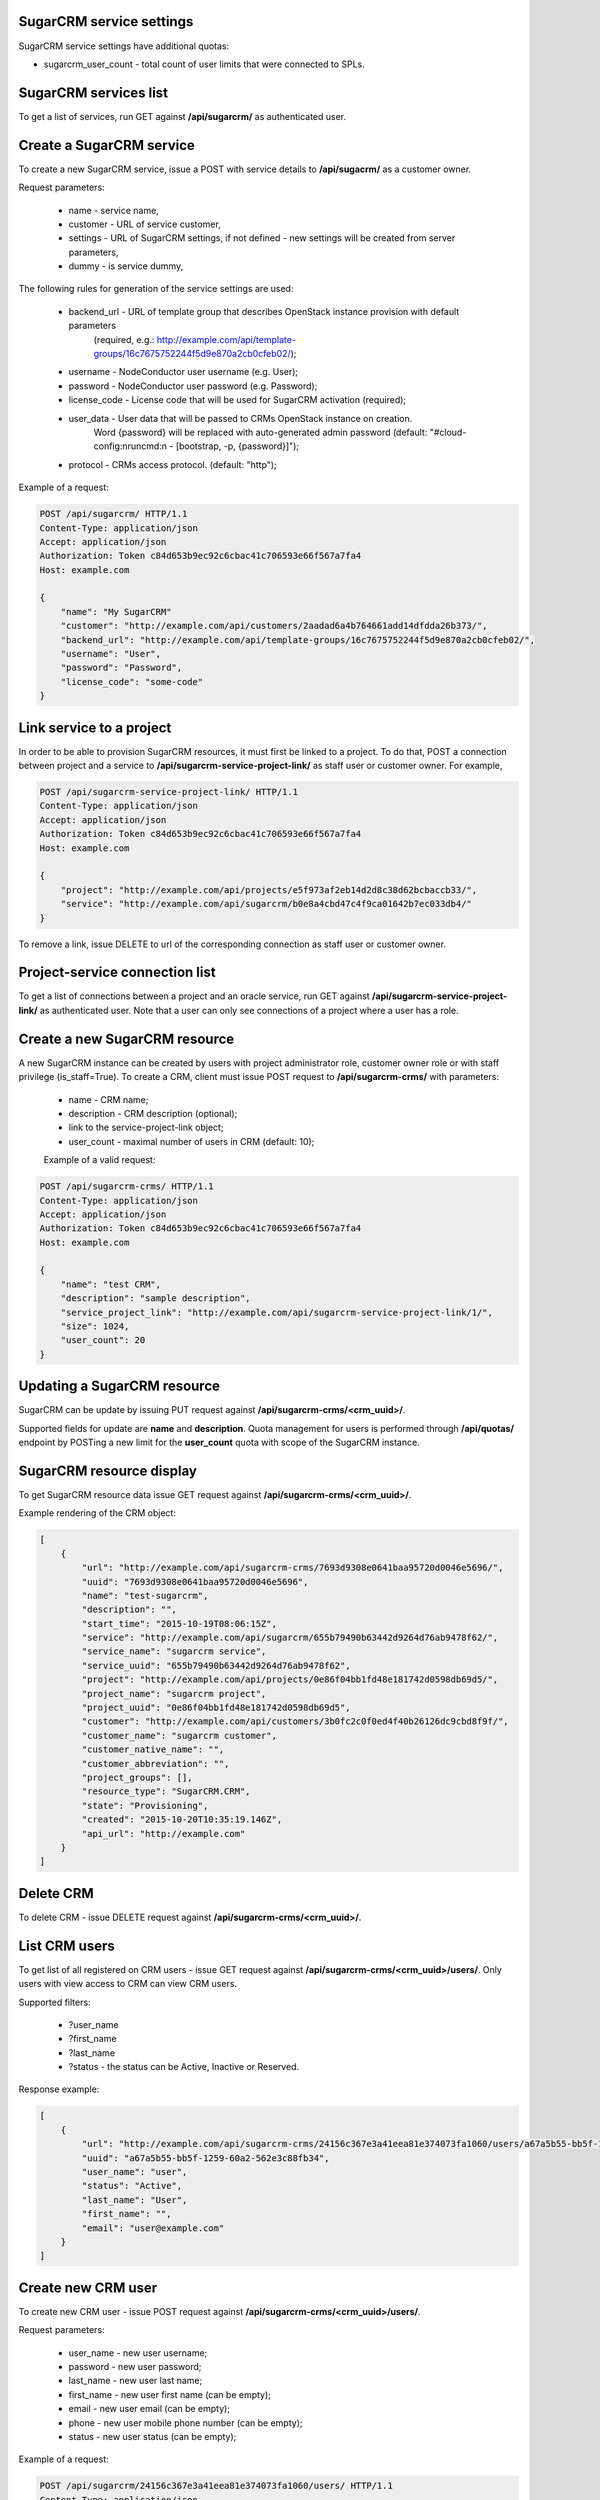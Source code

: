 SugarCRM service settings
--------------------------

SugarCRM service settings have additional quotas:

- sugarcrm_user_count - total count of user limits that were connected to SPLs.


SugarCRM services list
----------------------

To get a list of services, run GET against **/api/sugarcrm/** as authenticated user.


Create a SugarCRM service
-------------------------

To create a new SugarCRM service, issue a POST with service details to **/api/sugacrm/** as a customer owner.

Request parameters:

 - name - service name,
 - customer - URL of service customer,
 - settings - URL of SugarCRM settings, if not defined - new settings will be created from server parameters,
 - dummy - is service dummy,

The following rules for generation of the service settings are used:

 - backend_url - URL of template group that describes OpenStack instance provision with default parameters
                 (required, e.g.: http://example.com/api/template-groups/16c7675752244f5d9e870a2cb0cfeb02/);
 - username - NodeConductor user username (e.g. User);
 - password - NodeConductor user password (e.g. Password);
 - license_code - License code that will be used for SugarCRM activation (required);
 - user_data - User data that will be passed to CRMs OpenStack instance on creation.
               Word {password} will be replaced with auto-generated admin password
               (default: "#cloud-config:\nruncmd:\n - [bootstrap, -p, {password}]");
 - protocol - CRMs access protocol. (default: "http");


Example of a request:


.. code-block:: http

    POST /api/sugarcrm/ HTTP/1.1
    Content-Type: application/json
    Accept: application/json
    Authorization: Token c84d653b9ec92c6cbac41c706593e66f567a7fa4
    Host: example.com

    {
        "name": "My SugarCRM"
        "customer": "http://example.com/api/customers/2aadad6a4b764661add14dfdda26b373/",
        "backend_url": "http://example.com/api/template-groups/16c7675752244f5d9e870a2cb0cfeb02/",
        "username": "User",
        "password": "Password",
        "license_code": "some-code"
    }


Link service to a project
-------------------------
In order to be able to provision SugarCRM resources, it must first be linked to a project. To do that,
POST a connection between project and a service to **/api/sugarcrm-service-project-link/** as staff user or customer
owner.
For example,

.. code-block:: http

    POST /api/sugarcrm-service-project-link/ HTTP/1.1
    Content-Type: application/json
    Accept: application/json
    Authorization: Token c84d653b9ec92c6cbac41c706593e66f567a7fa4
    Host: example.com

    {
        "project": "http://example.com/api/projects/e5f973af2eb14d2d8c38d62bcbaccb33/",
        "service": "http://example.com/api/sugarcrm/b0e8a4cbd47c4f9ca01642b7ec033db4/"
    }

To remove a link, issue DELETE to url of the corresponding connection as staff user or customer owner.


Project-service connection list
-------------------------------
To get a list of connections between a project and an oracle service, run GET against
**/api/sugarcrm-service-project-link/** as authenticated user. Note that a user can only see connections of a project
where a user has a role.


Create a new SugarCRM resource
------------------------------
A new SugarCRM instance can be created by users with project administrator role, customer owner role or with
staff privilege (is_staff=True). To create a CRM, client must issue POST request to **/api/sugarcrm-crms/** with
parameters:

 - name - CRM name;
 - description - CRM description (optional);
 - link to the service-project-link object;
 - user_count - maximal number of users in CRM (default: 10);


 Example of a valid request:

.. code-block:: http

    POST /api/sugarcrm-crms/ HTTP/1.1
    Content-Type: application/json
    Accept: application/json
    Authorization: Token c84d653b9ec92c6cbac41c706593e66f567a7fa4
    Host: example.com

    {
        "name": "test CRM",
        "description": "sample description",
        "service_project_link": "http://example.com/api/sugarcrm-service-project-link/1/",
        "size": 1024,
        "user_count": 20
    }

Updating a SugarCRM resource
----------------------------

SugarCRM can be update by issuing PUT request against **/api/sugarcrm-crms/<crm_uuid>/**.

Supported fields for update are **name** and **description**. Quota management for users is performed
through **/api/quotas/** endpoint by POSTing a new limit for the **user_count** quota with scope
of the SugarCRM instance.


SugarCRM resource display
-------------------------

To get SugarCRM resource data issue GET request against **/api/sugarcrm-crms/<crm_uuid>/**.

Example rendering of the CRM object:

.. code-block:: javascript

    [
        {
            "url": "http://example.com/api/sugarcrm-crms/7693d9308e0641baa95720d0046e5696/",
            "uuid": "7693d9308e0641baa95720d0046e5696",
            "name": "test-sugarcrm",
            "description": "",
            "start_time": "2015-10-19T08:06:15Z",
            "service": "http://example.com/api/sugarcrm/655b79490b63442d9264d76ab9478f62/",
            "service_name": "sugarcrm service",
            "service_uuid": "655b79490b63442d9264d76ab9478f62",
            "project": "http://example.com/api/projects/0e86f04bb1fd48e181742d0598db69d5/",
            "project_name": "sugarcrm project",
            "project_uuid": "0e86f04bb1fd48e181742d0598db69d5",
            "customer": "http://example.com/api/customers/3b0fc2c0f0ed4f40b26126dc9cbd8f9f/",
            "customer_name": "sugarcrm customer",
            "customer_native_name": "",
            "customer_abbreviation": "",
            "project_groups": [],
            "resource_type": "SugarCRM.CRM",
            "state": "Provisioning",
            "created": "2015-10-20T10:35:19.146Z",
            "api_url": "http://example.com"
        }
    ]

Delete CRM
----------

To delete CRM - issue DELETE request against **/api/sugarcrm-crms/<crm_uuid>/**.


List CRM users
--------------

To get list of all registered on CRM users - issue GET request against **/api/sugarcrm-crms/<crm_uuid>/users/**.
Only users with view access to CRM can view CRM users.

Supported filters:

 - ?user_name
 - ?first_name
 - ?last_name
 - ?status - the status can be Active, Inactive or Reserved.

Response example:

.. code-block:: javascript

    [
        {
            "url": "http://example.com/api/sugarcrm-crms/24156c367e3a41eea81e374073fa1060/users/a67a5b55-bb5f-1259-60a2-562e3c88fb34/",
            "uuid": "a67a5b55-bb5f-1259-60a2-562e3c88fb34",
            "user_name": "user",
            "status": "Active",
            "last_name": "User",
            "first_name": "",
            "email": "user@example.com"
        }
    ]


Create new CRM user
-------------------

To create new CRM user - issue POST request against **/api/sugarcrm-crms/<crm_uuid>/users/**.

Request parameters:

 - user_name - new user username;
 - password - new user password;
 - last_name - new user last name;
 - first_name - new user first name (can be empty);
 - email - new user email (can be empty);
 - phone - new user mobile phone number (can be empty);
 - status - new user status (can be empty);


Example of a request:


.. code-block:: http

    POST /api/sugarcrm/24156c367e3a41eea81e374073fa1060/users/ HTTP/1.1
    Content-Type: application/json
    Accept: application/json
    Authorization: Token c84d653b9ec92c6cbac41c706593e66f567a7fa4
    Host: example.com

    {
        "user_name": "test_user",
        "password": "test_user",
        "last_name": "test user last name"
    }


Update a CRM user
-----------------

To update CRM user - issue PATCH request against **/api/sugarcrm-crms/<crm_uuid>/users/<user_id>/**.


Example of a request:


.. code-block:: http

    PUT /api/sugarcrm/24156c367e3a41eea81e374073fa1060/users/cc420109-a419-3d5b-558b-567168cf750f/ HTTP/1.1
    Content-Type: application/json
    Accept: application/json
    Authorization: Token c84d653b9ec92c6cbac41c706593e66f567a7fa4
    Host: example.com

    {
        "email": "test_user@example.com",
    }


Delete a CRM user
-----------------

To delete CRM user - issue DELETE request against **/api/sugarcrm-crms/<crm_uuid>/users/<user_id>/**.


Reset user password
-------------------

To reset user password - issue POST request against **/api/sugarcrm-crms/<crm_uuid>/users/<user_id>/password/**.
You can specify `notify` parameter in order to send user notification about newly created password.


Example of a valid request:

.. code-block:: http

    POST /api/sugarcrm-crms/db82a52368ba4957ac2cdb6a37d22dee/users/cc420109-a419-3d5b-558b-5671/password/ HTTP/1.1
    Content-Type: application/json
    Accept: application/json
    Authorization: Token c84d653b9ec92c6cbac41c706593e66f567a7fa4
    Host: example.com

    {
        "notify": "true"
    }
